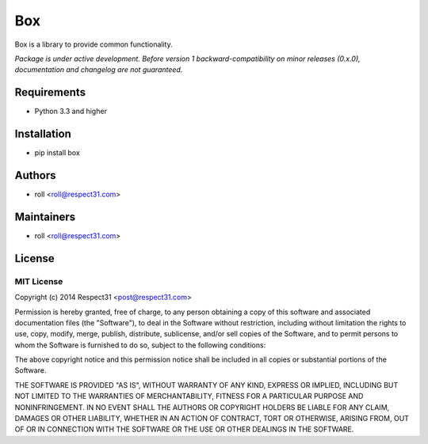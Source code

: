 .. DO NOT CHANGE THIS FILE. SOURCE IS IN "_sources" DIRECTORY.

Box
=====================
Box is a library to provide common functionality.

.. image:: http://img.shields.io/badge/code-GitHub-brightgreen.svg
     :target: https://github.com/respect31/box
     :alt: code
.. image:: http://img.shields.io/travis/respect31/box/master.svg
     :target: https://travis-ci.org/respect31/box 
     :alt: build
.. image:: http://img.shields.io/coveralls/respect31/box/master.svg 
     :target: https://coveralls.io/r/respect31/box  
     :alt: coverage
.. image:: http://img.shields.io/badge/docs-RTD-brightgreen.svg
     :target: http://box.readthedocs.org
     :alt: docs     
.. image:: http://img.shields.io/pypi/v/box.svg
     :target: https://pypi.python.org/pypi?:action=display&name=box
     :alt: pypi

*Package is under active development. Before version 1 backward-compatibility 
on minor releases (0.x.0), documentation and changelog are not guaranteed.*

Requirements
------------
- Python 3.3 and higher

Installation
------------
- pip install box

Authors
-------
- roll <roll@respect31.com>

Maintainers
-----------
- roll <roll@respect31.com>

License
-------
MIT License
`````````````
Copyright (c) 2014 Respect31 <post@respect31.com>

Permission is hereby granted, free of charge, to any person obtaining a copy
of this software and associated documentation files (the "Software"), to deal
in the Software without restriction, including without limitation the rights
to use, copy, modify, merge, publish, distribute, sublicense, and/or sell
copies of the Software, and to permit persons to whom the Software is
furnished to do so, subject to the following conditions:

The above copyright notice and this permission notice shall be included in
all copies or substantial portions of the Software.

THE SOFTWARE IS PROVIDED "AS IS", WITHOUT WARRANTY OF ANY KIND, EXPRESS OR
IMPLIED, INCLUDING BUT NOT LIMITED TO THE WARRANTIES OF MERCHANTABILITY,
FITNESS FOR A PARTICULAR PURPOSE AND NONINFRINGEMENT. IN NO EVENT SHALL THE
AUTHORS OR COPYRIGHT HOLDERS BE LIABLE FOR ANY CLAIM, DAMAGES OR OTHER
LIABILITY, WHETHER IN AN ACTION OF CONTRACT, TORT OR OTHERWISE, ARISING FROM,
OUT OF OR IN CONNECTION WITH THE SOFTWARE OR THE USE OR OTHER DEALINGS IN
THE SOFTWARE.